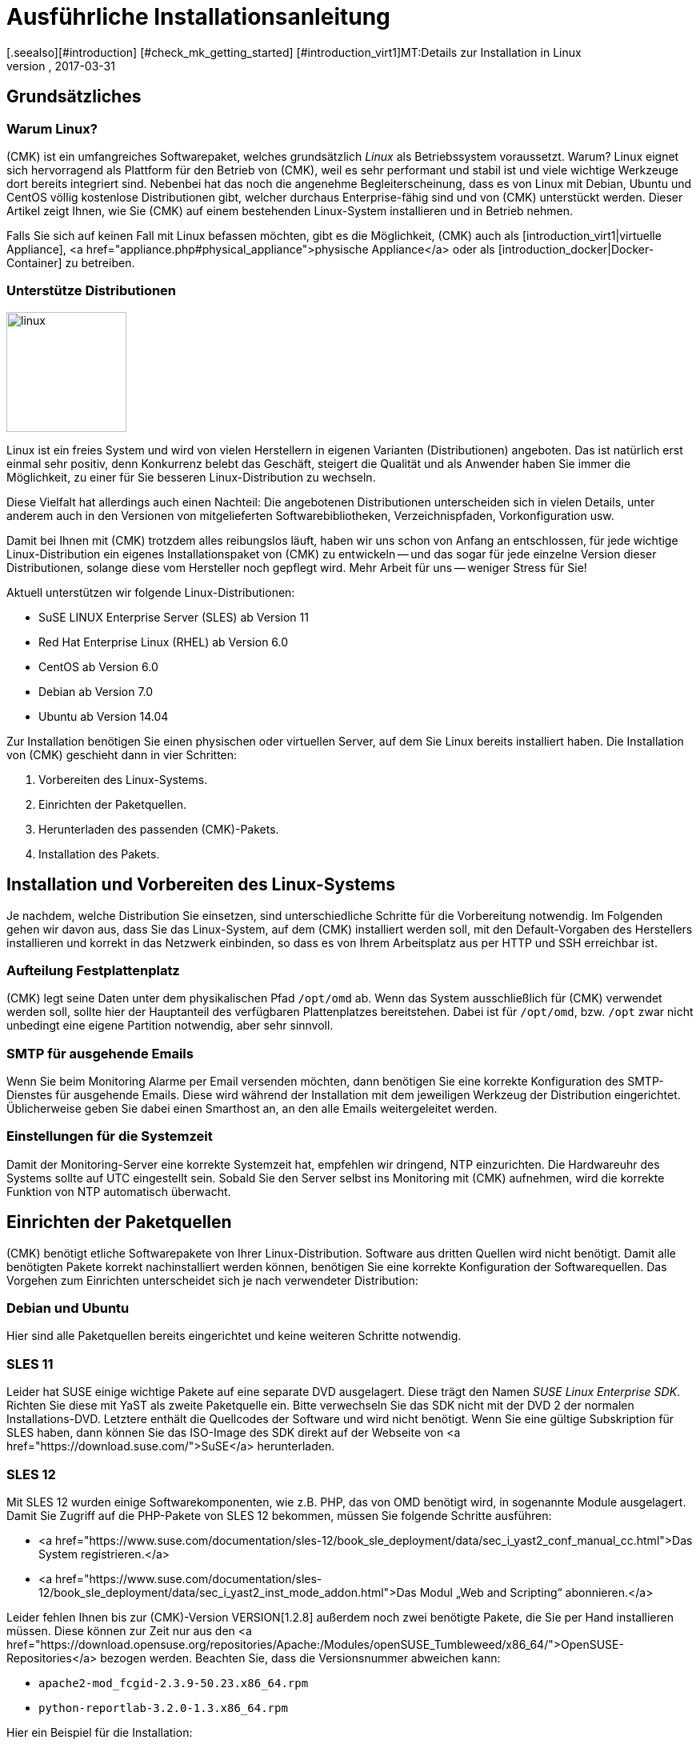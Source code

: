 = Ausführliche Installationsanleitung
:revdate: 2017-03-31
[.seealso][#introduction] [#check_mk_getting_started] [#introduction_virt1]MT:Details zur Installation in Linux
MD:Jede Distribution hat ihre Besondernheiten, die bei einer Softwareinstallation zu beachten sind. Hier wird im Detail beschrieben, was dafür benötigt wird.

== Grundsätzliches

=== Warum Linux?

(CMK) ist ein umfangreiches Softwarepaket, welches grundsätzlich _Linux_
als Betriebssystem voraussetzt. Warum? Linux eignet sich hervorragend als
Plattform für den Betrieb von (CMK), weil es sehr performant und stabil
ist und viele wichtige Werkzeuge dort bereits integriert sind. Nebenbei
hat das noch die angenehme Begleiterscheinung, dass es von Linux mit Debian,
Ubuntu und CentOS völlig kostenlose Distributionen gibt, welcher durchaus
Enterprise-fähig sind und von (CMK) unterstückt werden. Dieser Artikel
zeigt Ihnen, wie Sie (CMK) auf einem bestehenden Linux-System installieren
und in Betrieb nehmen.

Falls Sie sich auf keinen Fall mit Linux befassen möchten, gibt es die
Möglichkeit, (CMK) auch als [introduction_virt1|virtuelle Appliance],
<a href="appliance.php#physical_appliance">physische Appliance</a>
oder als [introduction_docker|Docker-Container] zu betreiben.


=== Unterstütze Distributionen

image::bilder/linux.png[align=left,width=150]

Linux ist ein freies System und wird von vielen Herstellern in eigenen
Varianten (Distributionen) angeboten.  Das ist natürlich erst einmal sehr
positiv, denn Konkurrenz belebt das Geschäft, steigert die Qualität und
als Anwender haben Sie immer die Möglichkeit, zu einer für Sie besseren
Linux-Distribution zu wechseln.

Diese Vielfalt hat allerdings auch einen Nachteil: Die angebotenen
Distri&shy;butionen unterscheiden sich in vielen Details, unter anderem auch in
den Versionen von mitgelieferten Softwarebibliotheken, Verzeichnispfaden,
Vorkonfi&shy;guration usw.

Damit bei Ihnen mit (CMK) trotzdem alles reibungslos läuft, haben wir uns
schon von Anfang an entschlossen, für jede wichtige Linux-Distribution
ein eigenes Installationspaket von (CMK) zu entwickeln -- und das sogar
für jede einzelne Version dieser Distributionen, solange diese vom Hersteller
noch gepflegt wird. Mehr Arbeit für uns -- weniger Stress für Sie!

Aktuell unterstützen wir folgende Linux-Distributionen:

* SuSE LINUX Enterprise Server (SLES) ab Version 11
* Red Hat Enterprise Linux (RHEL) ab Version 6.0
* CentOS ab Version 6.0
* Debian ab Version 7.0
* Ubuntu ab Version 14.04

Zur Installation benötigen Sie einen physischen oder virtuellen Server,
auf dem Sie Linux bereits installiert haben.
Die Installation von (CMK) geschieht dann in vier Schritten:

. Vorbereiten des Linux-Systems.
. Einrichten der Paketquellen.
. Herunterladen des passenden (CMK)-Pakets.
. Installation des Pakets.

== Installation und Vorbereiten des Linux-Systems

Je nachdem, welche Distribution Sie einsetzen, sind unterschiedliche Schritte
für die Vorbereitung notwendig. Im Folgenden gehen wir davon aus, dass Sie
das Linux-System, auf dem (CMK) installiert werden soll, mit den Default-Vorgaben
des Herstellers installieren und korrekt in das Netzwerk einbinden, so dass es
von Ihrem Arbeitsplatz aus per HTTP und SSH erreichbar ist.

=== Aufteilung Festplattenplatz

(CMK) legt seine Daten unter dem physikalischen Pfad `/opt/omd` ab.
Wenn das System ausschließlich für (CMK) verwendet werden soll, sollte
hier der Hauptanteil des verfügbaren Plattenplatzes bereitstehen. Dabei ist
für `/opt/omd`, bzw. `/opt` zwar nicht unbedingt eine eigene
Partition notwendig, aber sehr sinnvoll.

[#smtpconfig]
=== SMTP für ausgehende Emails

Wenn Sie beim Monitoring Alarme per Email versenden möchten, dann benötigen
Sie eine korrekte Konfiguration des SMTP-Dienstes für ausgehende Emails.
Diese wird während der Installation mit dem jeweiligen Werkzeug der
Distribution eingerichtet. Üblicherweise geben Sie dabei einen Smarthost an,
an den alle Emails weitergeleitet werden.

=== Einstellungen für die Systemzeit

Damit der Monitoring-Server eine korrekte Systemzeit hat, empfehlen wir dringend,
NTP einzurichten. Die Hardwareuhr des Systems sollte auf UTC eingestellt sein.
Sobald Sie den Server selbst ins Monitoring mit (CMK) aufnehmen,
wird die korrekte Funktion von NTP automatisch überwacht.

== Einrichten der Paketquellen

(CMK) benötigt etliche Softwarepakete von Ihrer
Linux-Distribution. Software aus dritten Quellen wird nicht benötigt. Damit
alle benötigten Pakete korrekt nachinstalliert werden können, benötigen
Sie eine korrekte Konfiguration der Softwarequellen. Das Vorgehen zum
Einrichten unterscheidet sich je nach verwendeter Distribution:

=== Debian und Ubuntu

Hier sind alle Paketquellen bereits eingerichtet und keine weiteren Schritte
notwendig.

=== SLES 11

Leider hat SUSE einige wichtige Pakete auf eine separate DVD ausgelagert. Diese
trägt den Namen _SUSE Linux Enterprise SDK_. Richten Sie diese mit
YaST als zweite Paketquelle ein. Bitte verwechseln Sie das SDK nicht mit der
DVD 2 der normalen Installations-DVD. Letztere enthält die Quellcodes der
Software und wird nicht benötigt. Wenn Sie eine gültige Subskription für SLES
haben, dann können Sie das ISO-Image des SDK direkt auf der Webseite von
<a href="https://download.suse.com/">SuSE</a> herunterladen.

[#sles12]
=== SLES 12

Mit SLES 12 wurden einige Softwarekomponenten, wie z.B. PHP, das von OMD benötigt wird,
in sogenannte Module ausgelagert. Damit Sie Zugriff auf die PHP-Pakete von SLES 12 bekommen,
müssen Sie folgende Schritte ausführen:

* <a href="https://www.suse.com/documentation/sles-12/book_sle_deployment/data/sec_i_yast2_conf_manual_cc.html">Das System registrieren.</a>
* <a href="https://www.suse.com/documentation/sles-12/book_sle_deployment/data/sec_i_yast2_inst_mode_addon.html">Das Modul „Web and Scripting“ abonnieren.</a>

Leider fehlen Ihnen bis zur (CMK)-Version VERSION[1.2.8] außerdem noch
zwei benötigte Pakete, die Sie per Hand installieren müssen. Diese können
zur Zeit nur aus den <a href="https://download.opensuse.org/repositories/Apache:/Modules/openSUSE_Tumbleweed/x86_64/">OpenSUSE-Repositories</a> bezogen werden. Beachten Sie, dass die Versionsnummer abweichen kann:

*  `apache2-mod_fcgid-2.3.9-50.23.x86_64.rpm`
*  `python-reportlab-3.2.0-1.3.x86_64.rpm`

Hier ein Beispiel für die Installation:

[source,bash]
----
RP:wget https://download.opensuse.org/repositories/Apache:/Modules/openSUSE_Tumbleweed/x86_64/apache2-mod_fcgid-2.3.9-50.23.x86_64.rpm
RP:zypper install apache2-mod_fcgid-2.3.9-50.23.x86_64.rpm
----


=== SLES 15

Unter SLES 15 abonnieren Sie zusätzlich zu [install_packages#sles12|Web and Scripting] noch die Module _Development Tools_ und _Package Hub_.


=== Red Hat und CentOS

Bei Red Hat und CentOS muss das _EPEL (Extra Packages for Enterprise
Linux)_-Repository als Paketquelle eingerichtet werden, sofern Sie
die eingesetzte Version von checkmk VERSION[1.5.0] oder älter ist. Dies
geschieht mit Hilfe eines RPM-Pakets, welches mit dem Befehl `yum`
installiert wird:

[cols=10, options="header"]
|===

|Version
|Paketlink


|`5`
|`https://dl.fedoraproject.org/pub/archive/epel/epel-release-latest-5.noarch.rpm`


|`6`
|`https://dl.fedoraproject.org/pub/epel/epel-release-latest-6.noarch.rpm`


|`7`
|`https://dl.fedoraproject.org/pub/epel/epel-release-latest-7.noarch.rpm`

|===

Hier ein Beispiel für die Installation unter CentOS 6:

[source,bash]
----
RP:yum install https://dl.fedoraproject.org/pub/epel/epel-release-latest-6.noarch.rpm
----

Auf CentOS-5-Systemen benötigen Sie außerdem das Paket
<a href="download/python-reportlab-2.3-3.noarch.rpm">python-reportlab</a>, welches Sie sich
manuell wie folgt installieren können:

[source,bash]
----
RP:yum install http://checkmk.com/download/python-reportlab-2.3-3.noarch.rpm
----

Damit Sie EPEL auf RedHat nutzen können, benötigen Sie noch die Paketquelle
für optionale RPMs (zumindest ab RedHat 6), sofern diese nicht bereits
bei der Installation des Betriebssystems eingerichtet worden ist. Ohne diese Quelle werden Ihnen die Pakete
`freeradius-utils`, `graphviz-gd`, and `php-mbstring` fehlen.
Dies geht z.B. mit folgenden Befehlen:

RedHat 6.X:

[source,bash]
----
RP:yum-config-manager --enable rhel-6-server-optional-rpms
RP:subscription-manager repos --enable rhel-6-server-optional-rpms
----

RedHat 7.X

[source,bash]
----
RP:yum-config-manager --enable rhel-7-server-optional-rpms
RP:yum-config-manager --enable rhel-7-server-extras-rpms
RP:subscription-manager repos --enable rhel-7-server-optional-rpms
RP:subscription-manager repos --enable rhel-7-server-extras-rpms
----

Eine Auflistung aller verfügbaren Paketquellen erhalten Sie mit:

[source,bash]
----
RP:subscription-manager repos --list
----

*Wichtig*: Da Red Hat und damit auch CentOS standardmäßig SELinux
und eine lokale Firewall mitliefert, müssen hier gegebenenfalls noch
Anpassungen vorgenommen werden. Erlauben Sie zunächst, dass der Webserver
auf die Netzwerkschnittstellen zugreifen darf:

[source,bash]
----
RP:setsebool -P httpd_can_network_connect 1
----

Als zweites geben sie den Webserver frei und aktivieren die Änderung:

[source,bash]
----
RP:firewall-cmd --zone=public --add-service=http --permanent
success
RP:firewall-cmd --reload
success
----


== Herunterladen des passenden Pakets

Wenn Sie eine Subskription besitzen, dann finden Sie in
Ihrem <a href="download.php">Subskriptionsbereich</a> zu
jeder verfügbaren [cmk_versionen|(CMK)-Version] ein passendes RPM- bzw. DEB-Paket für Ihre Distribution.
Zum kostenlosen Testen von (CMK) können Sie auf unsere <a
href="download.php">Demo-Versionen</a>
zurückgreifen. Diese können Sie später problemlos auf die Vollversion
[update#updatedemo|updaten].

Bitte beachten Sie bei der Auswahl des Pakets:

* Wählen Sie zunächst eine Version von (CMK). Wenn nicht andere Gründe dagegen sprechen, so empfehlen wir den Einsatz der _letzten stabilen Version_.
* Name und Version Ihrer Distribution müssen exakt übereinstimmen.
* Die Architektur (32 oder 64 Bit) muss übereinstimmen.
* Wir empfehlen stets die _Minimal_-Pakete. Pakete aus der Reihe _Full_ enthalten alternative Software-Komponenten wie z.B. Icinga oder Thruk, welche wir anbieten, aber nicht supporten.


Bringen Sie das Paket auf das Linux-System, auf dem (CMK) installiert
werden soll.


== Installation des Pakets

[#signed]
=== Signierte Pakete installieren

Ab Version VERSION[1.5.0i4] werden die Pakete für diese
Version und alle [cmk_versionen#daily|Tagesversionen] mittels <a
href="https://gnupg.org">GnuPG</a> signiert. Durch diese Signatur können
Sie zum einen prüfen, ob das Paket auch wirklich von uns stammt. Zum anderen
können Sie auch prüfen, ob das Paket insgesamt vollständig ist.

Damit diese signierten Pakete wie gewohnt installiert werden können,
müssen Sie einmalig unseren öffentlichen Schlüssel importieren, damit
der Signatur vertraut wird. Laden Sie dazu zuerst den Schlüssel entweder
direkt von unserer Internetseite:

[source,bash]
----
RP:wget https://checkmk.com/support/Check_MK-pubkey.gpg
----

Alternativ können Sie den Key aber auch über <a
href="http://http-keys.gnupg.net">gnupg.net</a> beziehen:

[source,bash]
----
RP:gpg --keyserver keys.gnupg.net --recv-keys 434DAC48C4503261
RP:gpg --armor --export 434DAC48C4503261 > Check_MK-pubkey.gpg
----

Danach importieren Sie den Schlüssel in die Liste der vertrauenswürdigen
Signaturen. Unter Debian und Ubuntu benötigen Sie dafür den folgenden Befehl:

[source,bash]
----
RP:apt-key add Check_MK-pubkey.gpg
----

Für RPM-basierte Systeme (RHEL, CentOS, SLES) benötigen Sie das Tool
`rpm`:

[source,bash]
----
RP:rpm --import Check_MK-pubkey.gpg
----

Sobald Sie den Schlüssel installiert haben, können Sie wie gewohnt die Pakete
installieren.


=== Debian und Ubuntu

Installieren Sie auf Debian zunächst das Paket `gdebi-core` (bei Ubuntu
ist dies im Standardumfang installiert). Dieses Tool stellt sicher, dass
nicht nur das Paket mit dem (CMK) Monitoring System, sondern auch alle
Abhängigkeiten korrekt installiert werden:

[source,bash]
----
RP:apt-get install gdebi-core
----

Installieren Sie anschließend das (CMK)-Paket mittels `gdebi` (auch
hier das heruntergeladene Paket):

[source,bash]
----
RP:gdebi check-mk-enterprise-1.6.0p7_0.stretch_amd64.deb
----

*Wichtig*: Unter Debian/Ubuntu findet keine automatische Prüfung der
Signatur eines Pakets statt. Sie müssen das im Bedarfsfall selbst anstoßen:

[source,bash]
----
RP:dpkg-sig --verify check-mk-enterprise-1.6.0p7_0.stretch_amd64.deb
----


=== SLES

Bei SLES verwenden Sie das Tool `zypper` mit dem Befehl
`install`:

[source,bash]
----
RP:zypper install --no-gpg-checks check-mk-enterprise-1.6.0p7_0.stretch_amd64.rpm
----

*Wichtig*: Wenn Sie ein signiertes Paket von uns benutzen, sollten
Sie die Option `--no-gpg-checks` natürlich weglassen. Vor einer
Installation können Sie die Signatur folgendermaßen prüfen:

[source,bash]
----
RP:rpm --checksig check-mk-enterprise-1.6.0p7_0.stretch_amd64.rpm
----


=== Red Hat und CentOS

Hier geschieht die Installation mit `yum install`:

[source,bash]
----
RP:yum install check-mk-enterprise-1.6.0p7_0.stretch_amd64.rpm
----


== Abschlusstest

Nach der erfolgreichen Installation von (CMK) und allen Abhängigkeiten
steht Ihnen der Befehl `omd` zur Verfügung, mit dem Sie
[omd_basics|Monitoring-Instanzen] anlegen und verwalten können. Zur Kontrolle
können Sie die installierte Version ausgeben lassen:

[source,bash]
----
RP:omd version
OMD - Open Monitoring Distribution Version 1.6.0p7.cee
----
